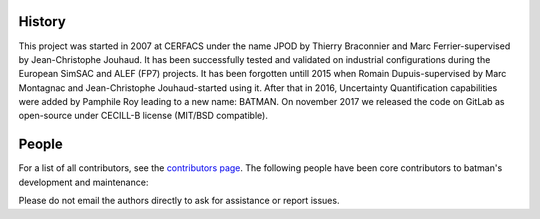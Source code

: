 History
-------

This project was started in 2007 at CERFACS under the name JPOD by Thierry
Braconnier and Marc Ferrier-supervised by Jean-Christophe Jouhaud. It has been
successfully tested and validated on industrial configurations during the
European SimSAC and ALEF (FP7) projects. It has been forgotten untill 2015 when
Romain Dupuis-supervised by Marc Montagnac and Jean-Christophe Jouhaud-started
using it. After that in 2016, Uncertainty Quantification capabilities were
added by Pamphile Roy leading to a new name: BATMAN. On november 2017 we
released the code on GitLab as open-source under CECILL-B license (MIT/BSD
compatible).

People
------

For a list of all contributors, see the `contributors page <https://gitlab.com/cerfacs/batman/graphs/develop>`_.
The following people have been core contributors to batman's development and maintenance:

.. hlist::

  * Pamphile Roy (current maintener),
  * Romain Dupuis,
  * Jean-Christophe Jouhaud,
  * Marc Montagnac,
  * Thierry Braconnier,
  * Marc Ferrier.

Please do not email the authors directly to ask for assistance or report issues.
